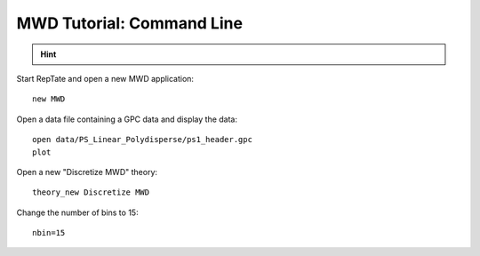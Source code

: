 ==========================
MWD Tutorial: Command Line
==========================

.. hint::
	.. include:: /manual/Applications/All_Tutorials/tutorialCL_instructions.rst

Start RepTate and open a new MWD application::
	
	new MWD

Open a data file containing a GPC data and display the data::

	open data/PS_Linear_Polydisperse/ps1_header.gpc
	plot

Open a new "Discretize MWD" theory::

	theory_new Discretize MWD

Change the number of bins to 15::

	nbin=15
